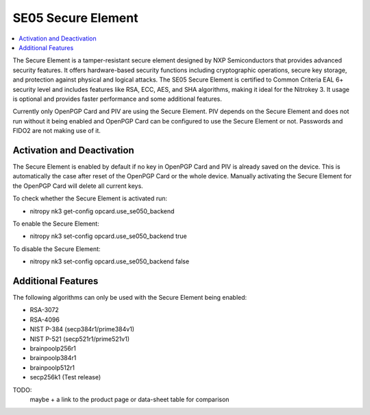 SE05 Secure Element
===================

.. contents:: :local:

The Secure Element is a tamper-resistant secure element designed by NXP Semiconductors that provides advanced security features. 
It offers hardware-based security functions including cryptographic operations, secure key storage, and protection against physical and logical attacks. 
The SE05 Secure Element is certified to Common Criteria EAL 6+ security level and includes features like RSA, ECC, AES, and SHA algorithms, making it ideal for the Nitrokey 3.
It usage is optional and provides faster performance and some additional features.

Currently only OpenPGP Card and PIV are using the Secure Element. PIV depends on the Secure Element and does not run without it being enabled and OpenPGP Card can be configured to use the Secure Element or not. Passwords and FIDO2 are not making use of it.

Activation and Deactivation
---------------------------
The Secure Element is enabled by default if no key in OpenPGP Card and PIV is already saved on the device. This is automatically the case after reset of the OpenPGP Card or the whole device. Manually activating the Secure Element for the OpenPGP Card will delete all current keys.

To check whether the Secure Element is activated run:

* nitropy nk3 get-config opcard.use_se050_backend

To enable the Secure Element:

* nitropy nk3 set-config opcard.use_se050_backend true

To disable the Secure Element: 

* nitropy nk3 set-config opcard.use_se050_backend false

Additional Features
-------------------

The following algorithms can only be used with the Secure Element being enabled:

* RSA-3072
* RSA-4096
* NIST P-384 (secp384r1/prime384v1)
* NIST P-521 (secp521r1/prime521v1)
* brainpoolp256r1
* brainpoolp384r1
* brainpoolp512r1
* secp256k1 (Test release)

TODO: 
    maybe + a link to the product page or data-sheet
    table for comparison
